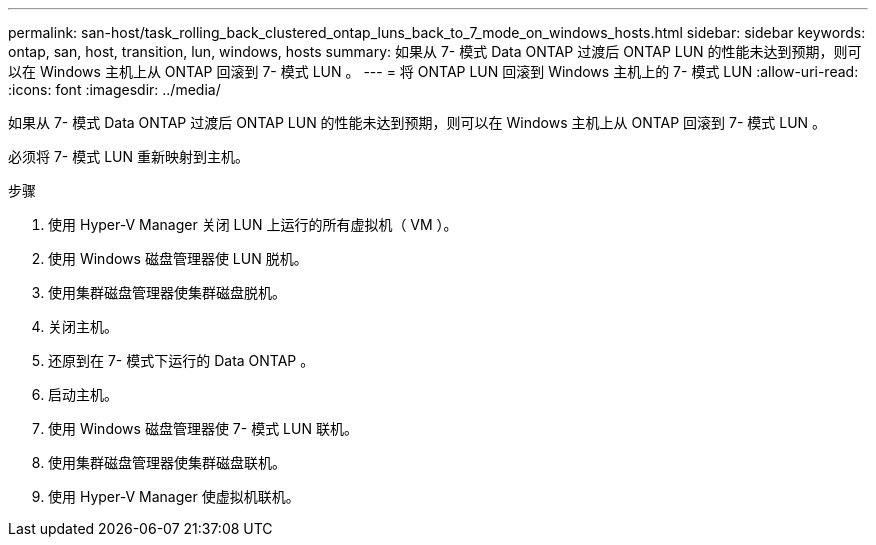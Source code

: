 ---
permalink: san-host/task_rolling_back_clustered_ontap_luns_back_to_7_mode_on_windows_hosts.html 
sidebar: sidebar 
keywords: ontap, san, host, transition, lun, windows, hosts 
summary: 如果从 7- 模式 Data ONTAP 过渡后 ONTAP LUN 的性能未达到预期，则可以在 Windows 主机上从 ONTAP 回滚到 7- 模式 LUN 。 
---
= 将 ONTAP LUN 回滚到 Windows 主机上的 7- 模式 LUN
:allow-uri-read: 
:icons: font
:imagesdir: ../media/


[role="lead"]
如果从 7- 模式 Data ONTAP 过渡后 ONTAP LUN 的性能未达到预期，则可以在 Windows 主机上从 ONTAP 回滚到 7- 模式 LUN 。

必须将 7- 模式 LUN 重新映射到主机。

.步骤
. 使用 Hyper-V Manager 关闭 LUN 上运行的所有虚拟机（ VM ）。
. 使用 Windows 磁盘管理器使 LUN 脱机。
. 使用集群磁盘管理器使集群磁盘脱机。
. 关闭主机。
. 还原到在 7- 模式下运行的 Data ONTAP 。
. 启动主机。
. 使用 Windows 磁盘管理器使 7- 模式 LUN 联机。
. 使用集群磁盘管理器使集群磁盘联机。
. 使用 Hyper-V Manager 使虚拟机联机。

